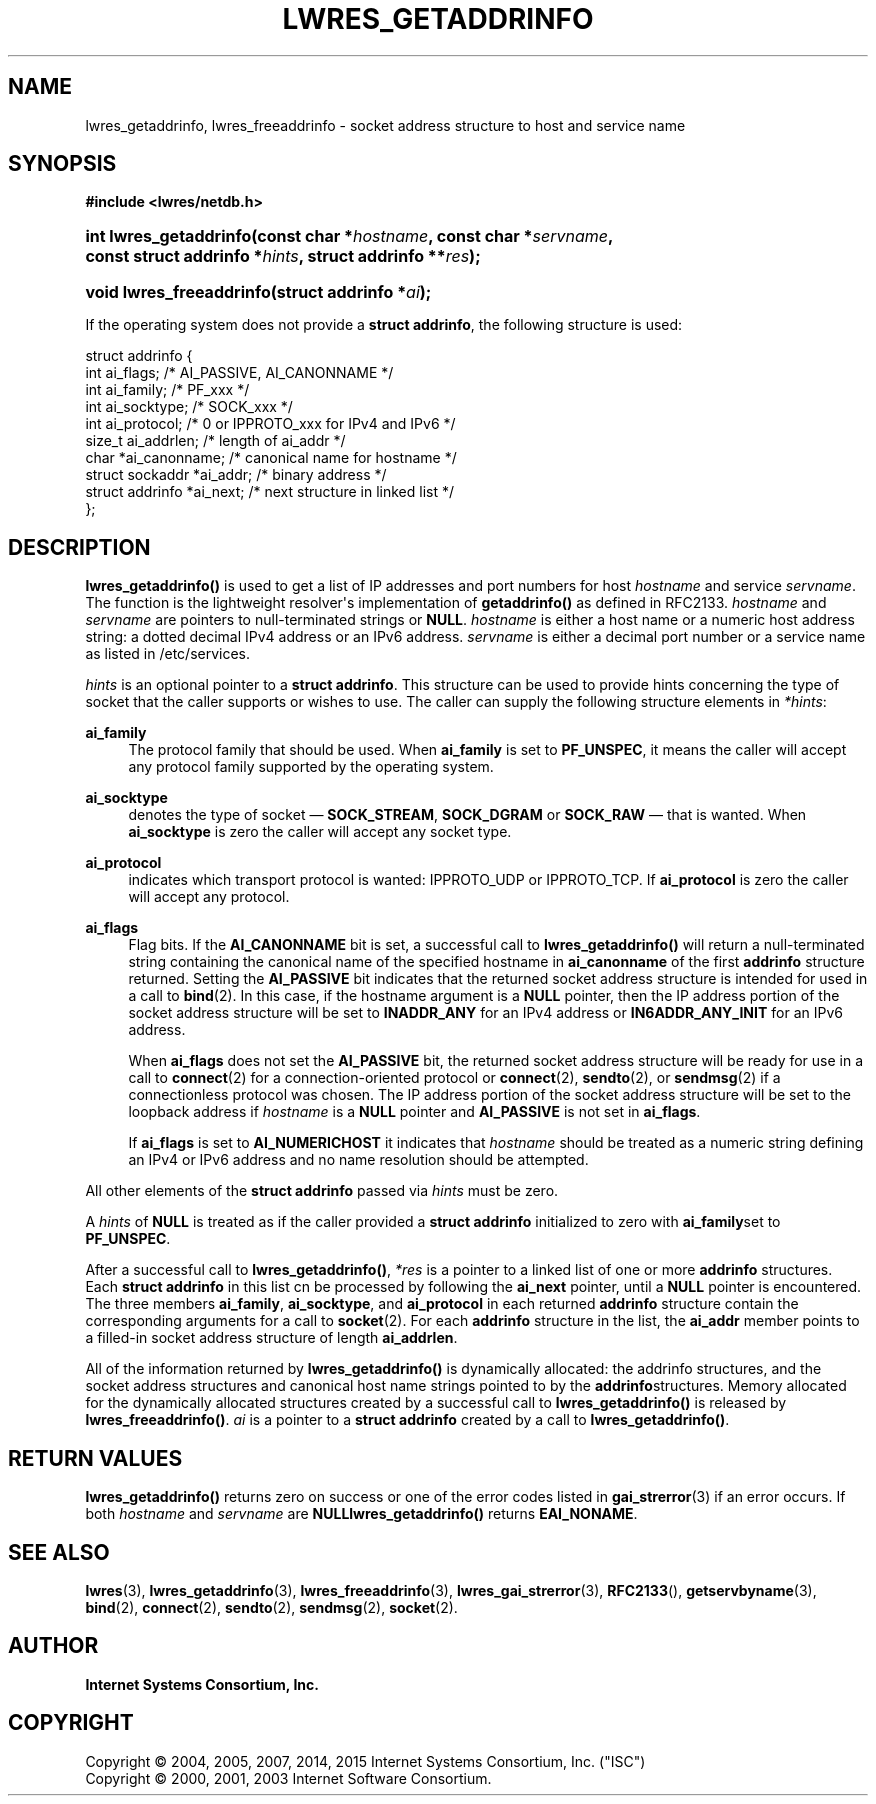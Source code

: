 .\"	$NetBSD: lwres_getaddrinfo.3,v 1.2.6.1.6.2 2017/04/25 20:53:57 snj Exp $
.\"
.\" Copyright (C) 2004, 2005, 2007, 2014, 2015 Internet Systems Consortium, Inc. ("ISC")
.\" Copyright (C) 2000, 2001, 2003 Internet Software Consortium.
.\" 
.\" Permission to use, copy, modify, and/or distribute this software for any
.\" purpose with or without fee is hereby granted, provided that the above
.\" copyright notice and this permission notice appear in all copies.
.\" 
.\" THE SOFTWARE IS PROVIDED "AS IS" AND ISC DISCLAIMS ALL WARRANTIES WITH
.\" REGARD TO THIS SOFTWARE INCLUDING ALL IMPLIED WARRANTIES OF MERCHANTABILITY
.\" AND FITNESS. IN NO EVENT SHALL ISC BE LIABLE FOR ANY SPECIAL, DIRECT,
.\" INDIRECT, OR CONSEQUENTIAL DAMAGES OR ANY DAMAGES WHATSOEVER RESULTING FROM
.\" LOSS OF USE, DATA OR PROFITS, WHETHER IN AN ACTION OF CONTRACT, NEGLIGENCE
.\" OR OTHER TORTIOUS ACTION, ARISING OUT OF OR IN CONNECTION WITH THE USE OR
.\" PERFORMANCE OF THIS SOFTWARE.
.\"
.hy 0
.ad l
'\" t
.\"     Title: lwres_getaddrinfo
.\"    Author: 
.\" Generator: DocBook XSL Stylesheets v1.78.1 <http://docbook.sf.net/>
.\"      Date: 2007-06-18
.\"    Manual: BIND9
.\"    Source: ISC
.\"  Language: English
.\"
.TH "LWRES_GETADDRINFO" "3" "2007\-06\-18" "ISC" "BIND9"
.\" -----------------------------------------------------------------
.\" * Define some portability stuff
.\" -----------------------------------------------------------------
.\" ~~~~~~~~~~~~~~~~~~~~~~~~~~~~~~~~~~~~~~~~~~~~~~~~~~~~~~~~~~~~~~~~~
.\" http://bugs.debian.org/507673
.\" http://lists.gnu.org/archive/html/groff/2009-02/msg00013.html
.\" ~~~~~~~~~~~~~~~~~~~~~~~~~~~~~~~~~~~~~~~~~~~~~~~~~~~~~~~~~~~~~~~~~
.ie \n(.g .ds Aq \(aq
.el       .ds Aq '
.\" -----------------------------------------------------------------
.\" * set default formatting
.\" -----------------------------------------------------------------
.\" disable hyphenation
.nh
.\" disable justification (adjust text to left margin only)
.ad l
.\" -----------------------------------------------------------------
.\" * MAIN CONTENT STARTS HERE *
.\" -----------------------------------------------------------------
.SH "NAME"
lwres_getaddrinfo, lwres_freeaddrinfo \- socket address structure to host and service name
.SH "SYNOPSIS"
.sp
.ft B
.nf
#include <lwres/netdb\&.h>
.fi
.ft
.HP \w'int\ lwres_getaddrinfo('u
.BI "int lwres_getaddrinfo(const\ char\ *" "hostname" ", const\ char\ *" "servname" ", const\ struct\ addrinfo\ *" "hints" ", struct\ addrinfo\ **" "res" ");"
.HP \w'void\ lwres_freeaddrinfo('u
.BI "void lwres_freeaddrinfo(struct\ addrinfo\ *" "ai" ");"
.PP
If the operating system does not provide a
\fBstruct addrinfo\fR, the following structure is used:
.PP
.nf
struct  addrinfo {
        int             ai_flags;       /* AI_PASSIVE, AI_CANONNAME */
        int             ai_family;      /* PF_xxx */
        int             ai_socktype;    /* SOCK_xxx */
        int             ai_protocol;    /* 0 or IPPROTO_xxx for IPv4 and IPv6 */
        size_t          ai_addrlen;     /* length of ai_addr */
        char            *ai_canonname;  /* canonical name for hostname */
        struct sockaddr *ai_addr;       /* binary address */
        struct addrinfo *ai_next;       /* next structure in linked list */
};
.fi
.sp
.SH "DESCRIPTION"
.PP
\fBlwres_getaddrinfo()\fR
is used to get a list of IP addresses and port numbers for host
\fIhostname\fR
and service
\fIservname\fR\&. The function is the lightweight resolver\*(Aqs implementation of
\fBgetaddrinfo()\fR
as defined in RFC2133\&.
\fIhostname\fR
and
\fIservname\fR
are pointers to null\-terminated strings or
\fBNULL\fR\&.
\fIhostname\fR
is either a host name or a numeric host address string: a dotted decimal IPv4 address or an IPv6 address\&.
\fIservname\fR
is either a decimal port number or a service name as listed in
/etc/services\&.
.PP
\fIhints\fR
is an optional pointer to a
\fBstruct addrinfo\fR\&. This structure can be used to provide hints concerning the type of socket that the caller supports or wishes to use\&. The caller can supply the following structure elements in
\fI*hints\fR:
.PP
\fBai_family\fR
.RS 4
The protocol family that should be used\&. When
\fBai_family\fR
is set to
\fBPF_UNSPEC\fR, it means the caller will accept any protocol family supported by the operating system\&.
.RE
.PP
\fBai_socktype\fR
.RS 4
denotes the type of socket \(em
\fBSOCK_STREAM\fR,
\fBSOCK_DGRAM\fR
or
\fBSOCK_RAW\fR
\(em that is wanted\&. When
\fBai_socktype\fR
is zero the caller will accept any socket type\&.
.RE
.PP
\fBai_protocol\fR
.RS 4
indicates which transport protocol is wanted: IPPROTO_UDP or IPPROTO_TCP\&. If
\fBai_protocol\fR
is zero the caller will accept any protocol\&.
.RE
.PP
\fBai_flags\fR
.RS 4
Flag bits\&. If the
\fBAI_CANONNAME\fR
bit is set, a successful call to
\fBlwres_getaddrinfo()\fR
will return a null\-terminated string containing the canonical name of the specified hostname in
\fBai_canonname\fR
of the first
\fBaddrinfo\fR
structure returned\&. Setting the
\fBAI_PASSIVE\fR
bit indicates that the returned socket address structure is intended for used in a call to
\fBbind\fR(2)\&. In this case, if the hostname argument is a
\fBNULL\fR
pointer, then the IP address portion of the socket address structure will be set to
\fBINADDR_ANY\fR
for an IPv4 address or
\fBIN6ADDR_ANY_INIT\fR
for an IPv6 address\&.
.sp
When
\fBai_flags\fR
does not set the
\fBAI_PASSIVE\fR
bit, the returned socket address structure will be ready for use in a call to
\fBconnect\fR(2)
for a connection\-oriented protocol or
\fBconnect\fR(2),
\fBsendto\fR(2), or
\fBsendmsg\fR(2)
if a connectionless protocol was chosen\&. The IP address portion of the socket address structure will be set to the loopback address if
\fIhostname\fR
is a
\fBNULL\fR
pointer and
\fBAI_PASSIVE\fR
is not set in
\fBai_flags\fR\&.
.sp
If
\fBai_flags\fR
is set to
\fBAI_NUMERICHOST\fR
it indicates that
\fIhostname\fR
should be treated as a numeric string defining an IPv4 or IPv6 address and no name resolution should be attempted\&.
.RE
.PP
All other elements of the
\fBstruct addrinfo\fR
passed via
\fIhints\fR
must be zero\&.
.PP
A
\fIhints\fR
of
\fBNULL\fR
is treated as if the caller provided a
\fBstruct addrinfo\fR
initialized to zero with
\fBai_family\fRset to
\fBPF_UNSPEC\fR\&.
.PP
After a successful call to
\fBlwres_getaddrinfo()\fR,
\fI*res\fR
is a pointer to a linked list of one or more
\fBaddrinfo\fR
structures\&. Each
\fBstruct addrinfo\fR
in this list cn be processed by following the
\fBai_next\fR
pointer, until a
\fBNULL\fR
pointer is encountered\&. The three members
\fBai_family\fR,
\fBai_socktype\fR, and
\fBai_protocol\fR
in each returned
\fBaddrinfo\fR
structure contain the corresponding arguments for a call to
\fBsocket\fR(2)\&. For each
\fBaddrinfo\fR
structure in the list, the
\fBai_addr\fR
member points to a filled\-in socket address structure of length
\fBai_addrlen\fR\&.
.PP
All of the information returned by
\fBlwres_getaddrinfo()\fR
is dynamically allocated: the addrinfo structures, and the socket address structures and canonical host name strings pointed to by the
\fBaddrinfo\fRstructures\&. Memory allocated for the dynamically allocated structures created by a successful call to
\fBlwres_getaddrinfo()\fR
is released by
\fBlwres_freeaddrinfo()\fR\&.
\fIai\fR
is a pointer to a
\fBstruct addrinfo\fR
created by a call to
\fBlwres_getaddrinfo()\fR\&.
.SH "RETURN VALUES"
.PP
\fBlwres_getaddrinfo()\fR
returns zero on success or one of the error codes listed in
\fBgai_strerror\fR(3)
if an error occurs\&. If both
\fIhostname\fR
and
\fIservname\fR
are
\fBNULL\fR\fBlwres_getaddrinfo()\fR
returns
\fBEAI_NONAME\fR\&.
.SH "SEE ALSO"
.PP
\fBlwres\fR(3),
\fBlwres_getaddrinfo\fR(3),
\fBlwres_freeaddrinfo\fR(3),
\fBlwres_gai_strerror\fR(3),
\fBRFC2133\fR(),
\fBgetservbyname\fR(3),
\fBbind\fR(2),
\fBconnect\fR(2),
\fBsendto\fR(2),
\fBsendmsg\fR(2),
\fBsocket\fR(2)\&.
.SH "AUTHOR"
.PP
\fBInternet Systems Consortium, Inc\&.\fR
.SH "COPYRIGHT"
.br
Copyright \(co 2004, 2005, 2007, 2014, 2015 Internet Systems Consortium, Inc. ("ISC")
.br
Copyright \(co 2000, 2001, 2003 Internet Software Consortium.
.br

